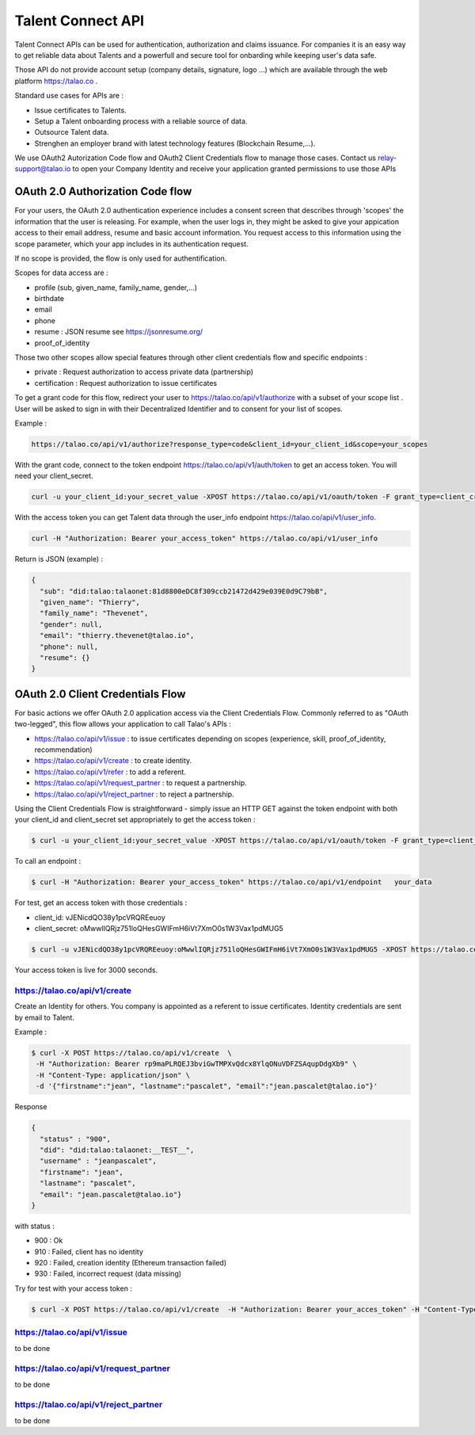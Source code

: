 
Talent Connect API
==================

Talent Connect APIs can be used for authentication, authorization and claims issuance.
For companies it is an easy way to get reliable data about Talents and a powerfull and secure tool for onbarding while keeping user's data safe.

Those API do not provide account setup (company details, signature, logo ...) which are available through the web platform https://talao.co .

Standard use cases for APIs are :

* Issue certificates to Talents.
* Setup a Talent onboarding process with a reliable source of data.
* Outsource Talent data.
* Strenghen an employer brand with latest technology features (Blockchain Resume,...).

We use OAuth2 Autorization Code flow and OAuth2 Client Credentials flow to manage those cases.
Contact us relay-support@talao.io to open your Company Identity and receive your application granted permissions to use those APIs

OAuth 2.0 Authorization Code flow
----------------------------------

For your users, the OAuth 2.0 authentication experience includes a consent screen that describes through 'scopes' the information that the user is releasing.
For example, when the user logs in, they might be asked to give your appication access to their email address, resume and basic account information.
You request access to this information using the scope parameter, which your app includes in its authentication request.

If no scope is provided, the flow is only used for authentification.

Scopes for data access are :

* profile (sub, given_name, family_name, gender,...)
* birthdate
* email
* phone
* resume : JSON resume see https://jsonresume.org/
* proof_of_identity

Those two other scopes allow special features through other client credentials flow and specific endpoints :

* private : Request authorization to access private data (partnership)
* certification : Request authorization to issue certificates

To get a grant code for this flow, redirect your user to https://talao.co/api/v1/authorize with a subset of your scope list .
User will be asked to sign in with their Decentralized Identifier and to consent for your list of scopes.

Example :

.. code::

   https://talao.co/api/v1/authorize?response_type=code&client_id=your_client_id&scope=your_scopes

With the grant code, connect to the token endpoint https://talao.co/api/v1/auth/token to get an access token. You will need your client_secret.

.. code::

   curl -u your_client_id:your_secret_value -XPOST https://talao.co/api/v1/oauth/token -F grant_type=client_credentials -F scope=your_scopes

With the access token you can get Talent data through the user_info endpoint https://talao.co/api/v1/user_info.

.. code::

   curl -H "Authorization: Bearer your_access_token" https://talao.co/api/v1/user_info

Return is JSON (example) :

.. code-block:: JSON

  {
    "sub": "did:talao:talaonet:81d8800eDC8f309ccb21472d429e039E0d9C79bB",
    "given_name": "Thierry",
    "family_name": "Thevenet",
    "gender": null,
    "email": "thierry.thevenet@talao.io",
    "phone": null,
    "resume": {}
  }


OAuth 2.0 Client Credentials Flow
---------------------------------

For basic actions we offer OAuth 2.0 application access via the Client Credentials Flow.
Commonly referred to as "OAuth two-legged", this flow allows your application to call Talao's APIs  :

*   https://talao.co/api/v1/issue : to issue certificates depending on scopes (experience, skill, proof_of_identity, recommendation)
*   https://talao.co/api/v1/create : to create identity.
*   https://talao.co/api/v1/refer : to add a referent.
*   https://talao.co/api/v1/request_partner : to request a partnership.
*   https://talao.co/api/v1/reject_partner : to reject a partnership.


Using the Client Credentials Flow is straightforward - simply issue an HTTP GET against the token endpoint with both your client_id and client_secret set appropriately to get the access token :

.. code::

  $ curl -u your_client_id:your_secret_value -XPOST https://talao.co/api/v1/oauth/token -F grant_type=client_credentials -F scope=experience+skill

To call an endpoint :

.. code::

  $ curl -H "Authorization: Bearer your_access_token" https://talao.co/api/v1/endpoint   your_data

For test, get an access token with those credentials :

* client_id: vJENicdQO38y1pcVRQREeuoy
* client_secret: oMwwlIQRjz751loQHesGWIFmH6iVt7XmO0s1W3Vax1pdMUG5

.. code-block:: JSON

  $ curl -u vJENicdQO38y1pcVRQREeuoy:oMwwlIQRjz751loQHesGWIFmH6iVt7XmO0s1W3Vax1pdMUG5 -XPOST https://talao.co/api/v1/oauth/token -F grant_type=client_credentials -F scope=experience

Your access token is live for 3000 seconds.

https://talao.co/api/v1/create
*******************************

Create an Identity for others. You company is appointed as a referent to issue certificates.
Identity credentials are sent by email to Talent.

Example :

.. code::

  $ curl -X POST https://talao.co/api/v1/create  \
   -H "Authorization: Bearer rp9maPLRQEJ3bviGwTMPXvQdcx8YlqONuVDFZSAqupDdgXb9" \
   -H "Content-Type: application/json" \
   -d '{"firstname":"jean", "lastname":"pascalet", "email":"jean.pascalet@talao.io"}'

Response

.. code-block:: JSON

  {
    "status" : "900",
    "did": "did:talao:talaonet:__TEST__",
    "username" : "jeanpascalet",
    "firstname": "jean",
    "lastname": "pascalet",
    "email": "jean.pascalet@talao.io"}
  }

with status :

* 900 : Ok
* 910 : Failed, client has no identity
* 920 : Failed, creation identity (Ethereum transaction failed)
* 930 : Failed, incorrect request (data missing)

Try for test with your access token :

.. code-block:: JSON

  $ curl -X POST https://talao.co/api/v1/create  -H "Authorization: Bearer your_acces_token" -H "Content-Type: application/json" -d '{"firstname":"jean", "lastname":"pascalet", "email":"jean.pascalet@talao.io"}'


https://talao.co/api/v1/issue
******************************

to be done

https://talao.co/api/v1/request_partner
***************************************

to be done


https://talao.co/api/v1/reject_partner
***************************************

to be done